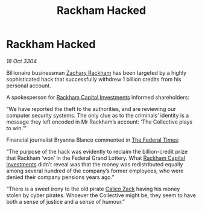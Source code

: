 :PROPERTIES:
:ID:       b7778eb2-d3b3-41fe-98ec-c20dcbc4e7f0
:END:
#+title: Rackham Hacked
#+filetags: :3304:galnet:

* Rackham Hacked

/18 Oct 3304/

Billionaire businessman [[id:e26683e6-6b19-4671-8676-f333bd5e8ff7][Zachary Rackham]] has been targeted by a highly sophisticated hack that successfully withdrew 1 billion credits from his personal account. 

A spokesperson for [[id:83c8d091-0fde-4836-b6bc-668b9a221207][Rackham Capital Investments]] informed shareholders: 

“We have reported the theft to the authorities, and are reviewing our computer security systems. The only clue as to the criminals’ identity is a message they left encoded in Mr Rackham’s account: ‘The Collective plays to win.’” 

Financial journalist Bryanna Blanco commented in [[id:be5df73c-519d-45ed-a541-9b70bc8ae97c][The Federal Times]]: 

“The purpose of the hack was evidently to reclaim the billion-credit prize that Rackham ‘won’ in the Federal Grand Lottery. What [[id:83c8d091-0fde-4836-b6bc-668b9a221207][Rackham Capital Investments]] didn’t reveal was that the money was redistributed equally among several hundred of the company’s former employees, who were denied their company pensions years ago.” 

“There is a sweet irony to the old pirate [[id:e26683e6-6b19-4671-8676-f333bd5e8ff7][Calico Zack]] having his money stolen by cyber pirates. Whoever the Collective might be, they seem to have both a sense of justice and a sense of humour.”
